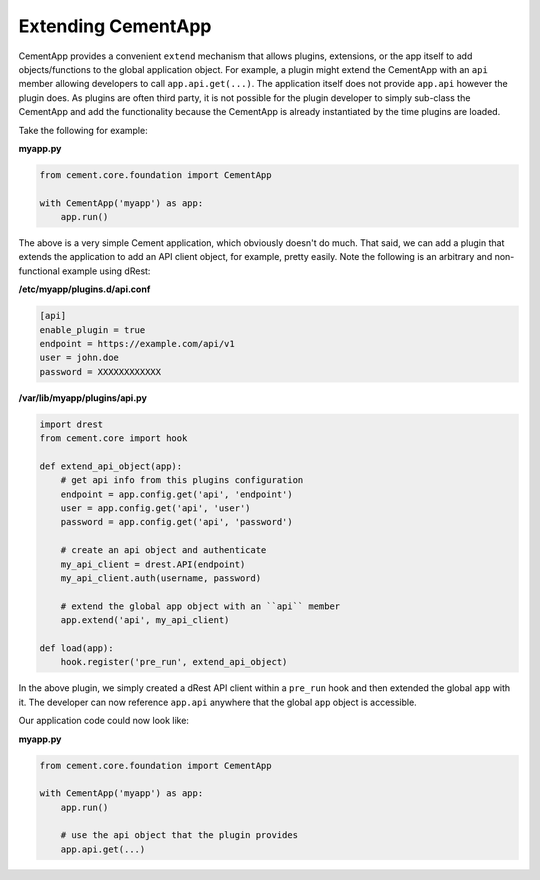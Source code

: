 Extending CementApp
===================

CementApp provides a convenient ``extend`` mechanism that allows plugins, 
extensions, or the app itself to add objects/functions to the global
application object.  For example, a plugin might extend the CementApp with an 
``api`` member allowing developers to call ``app.api.get(...)``.  The 
application itself does not provide ``app.api`` however the plugin does.  As 
plugins are often third party, it is not possible for the plugin developer to
simply sub-class the CementApp and add the functionality because the CementApp
is already instantiated by the time plugins are loaded.

Take the following for example:

**myapp.py**

.. code-block:: python

    from cement.core.foundation import CementApp

    with CementApp('myapp') as app:
        app.run()


The above is a very simple Cement application, which obviously doesn't do 
much.  That said, we can add a plugin that extends the application to add an
API client object, for example, pretty easily.  Note the following is an 
arbitrary and non-functional example using dRest:

**/etc/myapp/plugins.d/api.conf**

.. code-block:: console

    [api]
    enable_plugin = true
    endpoint = https://example.com/api/v1
    user = john.doe
    password = XXXXXXXXXXXX


**/var/lib/myapp/plugins/api.py**

.. code-block:: python

    import drest
    from cement.core import hook

    def extend_api_object(app):
        # get api info from this plugins configuration
        endpoint = app.config.get('api', 'endpoint')
        user = app.config.get('api', 'user')
        password = app.config.get('api', 'password')

        # create an api object and authenticate
        my_api_client = drest.API(endpoint)
        my_api_client.auth(username, password)

        # extend the global app object with an ``api`` member
        app.extend('api', my_api_client)

    def load(app):
        hook.register('pre_run', extend_api_object)

In the above plugin, we simply created a dRest API client within a 
``pre_run`` hook and then extended the global ``app`` with it.  The developer
can now reference ``app.api`` anywhere that the global ``app`` object is 
accessible.  

Our application code could now look like:

**myapp.py**

.. code-block:: python

    from cement.core.foundation import CementApp

    with CementApp('myapp') as app:
        app.run()

        # use the api object that the plugin provides
        app.api.get(...)

